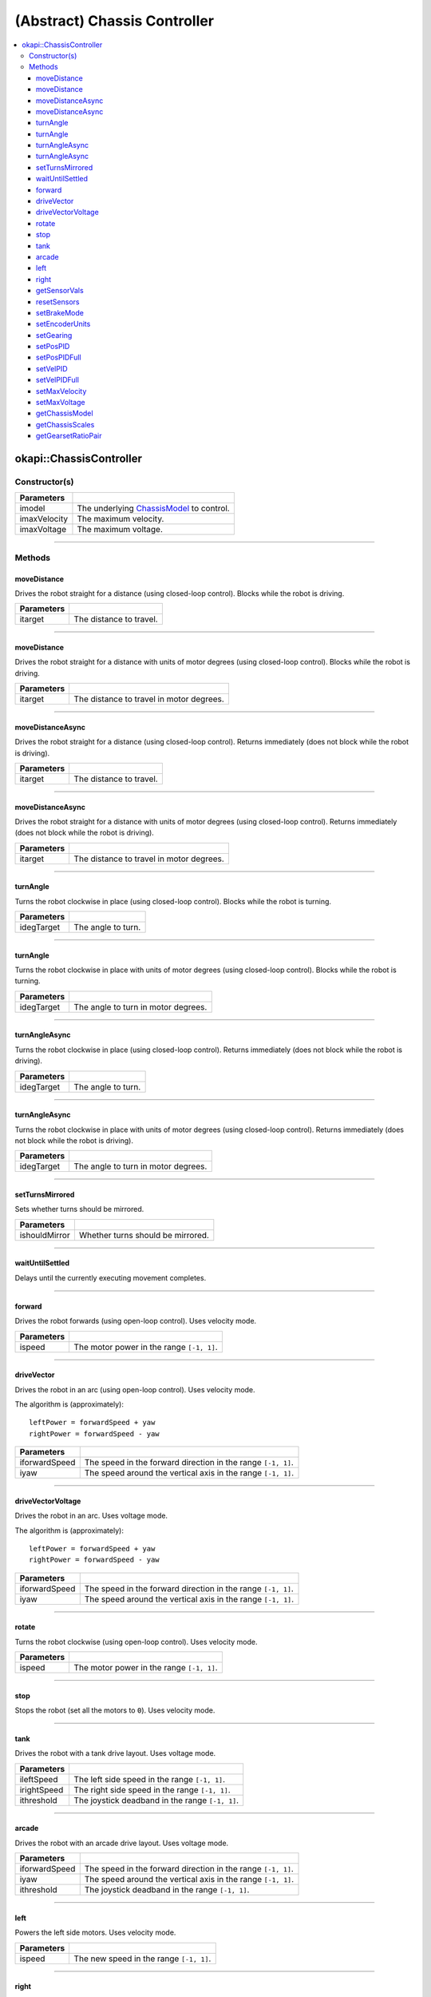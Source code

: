 =============================
(Abstract) Chassis Controller
=============================

.. contents:: :local:

okapi::ChassisController
========================

Constructor(s)
--------------

.. tabs ::
   .. tab :: Prototype
      .. highlight:: cpp
      ::

        explicit ChassisController(const std::shared_ptr<ChassisModel> &imodel,
                                   double imaxVelocity,
                                   double imaxVoltage = 12000);

=================   ===================================================================
 Parameters
=================   ===================================================================
 imodel              The underlying `ChassisModel <../model/abstract-chassis-model.html>`_ to control.
 imaxVelocity        The maximum velocity.
 imaxVoltage         The maximum voltage.
=================   ===================================================================

----

Methods
-------

moveDistance
~~~~~~~~~~~~

Drives the robot straight for a distance (using closed-loop control). Blocks while the robot is
driving.

.. tabs ::
   .. tab :: Prototype
      .. highlight:: cpp
      ::

        virtual void moveDistance(QLength itarget) = 0

=============== ===================================================================
Parameters
=============== ===================================================================
 itarget         The distance to travel.
=============== ===================================================================

----

moveDistance
~~~~~~~~~~~~

Drives the robot straight for a distance with units of motor degrees (using closed-loop control).
Blocks while the robot is driving.

.. tabs ::
   .. tab :: Prototype
      .. highlight:: cpp
      ::

        virtual void moveDistance(double itarget) = 0

=============== ===================================================================
Parameters
=============== ===================================================================
 itarget         The distance to travel in motor degrees.
=============== ===================================================================

----

moveDistanceAsync
~~~~~~~~~~~~~~~~~

Drives the robot straight for a distance (using closed-loop control). Returns immediately (does not
block while the robot is driving).

.. tabs ::
   .. tab :: Prototype
      .. highlight:: cpp
      ::

        virtual void moveDistanceAsync(QLength itarget) = 0

=============== ===================================================================
Parameters
=============== ===================================================================
 itarget         The distance to travel.
=============== ===================================================================

----

moveDistanceAsync
~~~~~~~~~~~~~~~~~

Drives the robot straight for a distance with units of motor degrees (using closed-loop control).
Returns immediately (does not block while the robot is driving).

.. tabs ::
   .. tab :: Prototype
      .. highlight:: cpp
      ::

        virtual void moveDistanceAsync(double itarget) = 0

=============== ===================================================================
Parameters
=============== ===================================================================
 itarget         The distance to travel in motor degrees.
=============== ===================================================================

----

turnAngle
~~~~~~~~~

Turns the robot clockwise in place (using closed-loop control). Blocks while the robot is turning.

.. tabs ::
   .. tab :: Prototype
      .. highlight:: cpp
      ::

        virtual void turnAngle(QAngle idegTarget) = 0

=============== ===================================================================
Parameters
=============== ===================================================================
 idegTarget      The angle to turn.
=============== ===================================================================

----

turnAngle
~~~~~~~~~

Turns the robot clockwise in place with units of motor degrees (using closed-loop control). Blocks
while the robot is turning.

.. tabs ::
   .. tab :: Prototype
      .. highlight:: cpp
      ::

        virtual void turnAngle(double idegTarget) = 0

=============== ===================================================================
Parameters
=============== ===================================================================
 idegTarget      The angle to turn in motor degrees.
=============== ===================================================================

----

turnAngleAsync
~~~~~~~~~~~~~~

Turns the robot clockwise in place (using closed-loop control). Returns immediately (does not block
while the robot is driving).

.. tabs ::
   .. tab :: Prototype
      .. highlight:: cpp
      ::

        virtual void turnAngleAsync(QAngle idegTarget) = 0

=============== ===================================================================
Parameters
=============== ===================================================================
 idegTarget      The angle to turn.
=============== ===================================================================

----

turnAngleAsync
~~~~~~~~~~~~~~

Turns the robot clockwise in place with units of motor degrees (using closed-loop control). Returns
immediately (does not block while the robot is driving).

.. tabs ::
   .. tab :: Prototype
      .. highlight:: cpp
      ::

        virtual void turnAngleAsync(double idegTarget) = 0

=============== ===================================================================
Parameters
=============== ===================================================================
 idegTarget      The angle to turn in motor degrees.
=============== ===================================================================

----

setTurnsMirrored
~~~~~~~~~~~~~~~~

Sets whether turns should be mirrored.

.. tabs ::
   .. tab :: Prototype
      .. highlight:: cpp
      ::

        virtual void setTurnsMirrored(bool ishouldMirror)

=============== ===================================================================
Parameters
=============== ===================================================================
 ishouldMirror   Whether turns should be mirrored.
=============== ===================================================================

----

waitUntilSettled
~~~~~~~~~~~~~~~~

Delays until the currently executing movement completes.

.. tabs ::
   .. tab :: Prototype
      .. highlight:: cpp
      ::

        virtual void waitUntilSettled() = 0

----

forward
~~~~~~~

Drives the robot forwards (using open-loop control). Uses velocity mode.

.. tabs ::
   .. tab :: Prototype
      .. highlight:: cpp
      ::

        void forward(double ispeed) override

=============== ===================================================================
Parameters
=============== ===================================================================
 ispeed          The motor power in the range ``[-1, 1]``.
=============== ===================================================================

----

driveVector
~~~~~~~~~~~

Drives the robot in an arc (using open-loop control). Uses velocity mode.

The algorithm is (approximately):
::

  leftPower = forwardSpeed + yaw
  rightPower = forwardSpeed - yaw

.. tabs ::
   .. tab :: Prototype
      .. highlight:: cpp
      ::

        void driveVector(double iforwardSpeed, double iyaw) override

=============== ===================================================================
Parameters
=============== ===================================================================
 iforwardSpeed   The speed in the forward direction in the range ``[-1, 1]``.
 iyaw            The speed around the vertical axis in the range ``[-1, 1]``.
=============== ===================================================================

----

driveVectorVoltage
~~~~~~~~~~~~~~~~~~

Drives the robot in an arc. Uses voltage mode.

The algorithm is (approximately):
::

  leftPower = forwardSpeed + yaw
  rightPower = forwardSpeed - yaw

.. tabs ::
   .. tab :: Prototype
      .. highlight:: cpp
      ::

        void driveVectorVoltage(double iforwardSpeed, double iyaw) override

=============== ===================================================================
Parameters
=============== ===================================================================
 iforwardSpeed   The speed in the forward direction in the range ``[-1, 1]``.
 iyaw            The speed around the vertical axis in the range ``[-1, 1]``.
=============== ===================================================================

----

rotate
~~~~~~

Turns the robot clockwise (using open-loop control). Uses velocity mode.

.. tabs ::
   .. tab :: Prototype
      .. highlight:: cpp
      ::

        void rotate(double ispeed) override

=============== ===================================================================
Parameters
=============== ===================================================================
 ispeed          The motor power in the range ``[-1, 1]``.
=============== ===================================================================

----

stop
~~~~

Stops the robot (set all the motors to ``0``). Uses velocity mode.

.. tabs ::
   .. tab :: Prototype
      .. highlight:: cpp
      ::

        void stop() override

----

tank
~~~~

Drives the robot with a tank drive layout. Uses voltage mode.

.. tabs ::
   .. tab :: Prototype
      .. highlight:: cpp
      ::

        void tank(double ileftSpeed, double irightSpeed, double ithreshold = 0) override

=============== ===================================================================
Parameters
=============== ===================================================================
 ileftSpeed      The left side speed in the range ``[-1, 1]``.
 irightSpeed     The right side speed in the range ``[-1, 1]``.
 ithreshold      The joystick deadband in the range ``[-1, 1]``.
=============== ===================================================================

----

arcade
~~~~~~

Drives the robot with an arcade drive layout. Uses voltage mode.

.. tabs ::
   .. tab :: Prototype
      .. highlight:: cpp
      ::

        void arcade(double iforwardSpeed, double iyaw, double ithreshold = 0) override

=============== ===================================================================
Parameters
=============== ===================================================================
 iforwardSpeed   The speed in the forward direction in the range ``[-1, 1]``.
 iyaw            The speed around the vertical axis in the range ``[-1, 1]``.
 ithreshold      The joystick deadband in the range ``[-1, 1]``.
=============== ===================================================================

----

left
~~~~

Powers the left side motors. Uses velocity mode.

.. tabs ::
   .. tab :: Prototype
      .. highlight:: cpp
      ::

        void left(double ispeed) override

=============== ===================================================================
Parameters
=============== ===================================================================
 ispeed          The new speed in the range ``[-1, 1]``.
=============== ===================================================================

----

right
~~~~~

Powers the right side motors. Uses velocity mode.

.. tabs ::
   .. tab :: Prototype
      .. highlight:: cpp
      ::

        void right(double ispeed) override

=============== ===================================================================
Parameters
=============== ===================================================================
 ispeed          The new speed in the range ``[-1, 1]``.
=============== ===================================================================

----

getSensorVals
~~~~~~~~~~~~~

Returns the current sensor values. Ideally, return the values in the format ``{left, right, ...}``.

.. tabs ::
   .. tab :: Prototype
      .. highlight:: cpp
      ::

        std::valarray<std::int32_t> getSensorVals() const override

**Returns:** The current sensor values (the formatting is implementation dependent).

----

resetSensors
~~~~~~~~~~~~

Resets the sensors to their zero point.

.. tabs ::
   .. tab :: Prototype
      .. highlight:: cpp
      ::

        void resetSensors() override

----

setBrakeMode
~~~~~~~~~~~~

Sets the brake mode for each motor.

.. tabs ::
   .. tab :: Prototype
      .. highlight:: cpp
      ::

        void setBrakeMode(AbstractMotor::brakeMode mode) override

=============== ===================================================================
Parameters
=============== ===================================================================
 mode            The new brake mode.
=============== ===================================================================

----

setEncoderUnits
~~~~~~~~~~~~~~~

Sets the encoder units for each motor.

.. tabs ::
   .. tab :: Prototype
      .. highlight:: cpp
      ::

        void setEncoderUnits(AbstractMotor::encoderUnits units) override

=============== ===================================================================
Parameters
=============== ===================================================================
 units           The new units.
=============== ===================================================================

----

setGearing
~~~~~~~~~~

Sets the gearset for each motor.

.. tabs ::
   .. tab :: Prototype
      .. highlight:: cpp
      ::

        void setGearing(AbstractMotor::gearset gearset) override

=============== ===================================================================
Parameters
=============== ===================================================================
 gearset         The new gearset.
=============== ===================================================================

----

setPosPID
~~~~~~~~~

Sets new PID constants.

.. tabs ::
   .. tab :: Prototype
      .. highlight:: cpp
      ::

        void setPosPID(double ikF, double ikP, double ikI, double ikD) override

=============== ===================================================================
Parameters
=============== ===================================================================
 ikF             The feed-forward constant.
 ikP             The proportional constant.
 ikI             The integral constant.
 ikD             The derivative constant.
=============== ===================================================================

----

setPosPIDFull
~~~~~~~~~~~~~

Sets new PID constants.

.. tabs ::
   .. tab :: Prototype
      .. highlight:: cpp
      ::

        void setPosPID(double ikF, double ikP, double ikI, double ikD,
                       double ifilter, double ilimit, double ithreshold, double iloopSpeed) override

=============== ===================================================================
Parameters
=============== ===================================================================
 ikF             The feed-forward constant.
 ikP             The proportional constant.
 ikI             The integral constant.
 ikD             The derivative constant.
 ifilter         A constant used for filtering the profile acceleration.
 ilimit          The integral limit.
 ithreshold      The threshold for determining if a position movement has reached its goal.
 iloopSpeed      The rate at which the PID computation is run (in ms).
=============== ===================================================================

----

setVelPID
~~~~~~~~~

Sets new PID constants.

.. tabs ::
   .. tab :: Prototype
      .. highlight:: cpp
      ::

        void setPosPID(double ikF, double ikP, double ikI, double ikD) override

=============== ===================================================================
Parameters
=============== ===================================================================
 ikF             The feed-forward constant.
 ikP             The proportional constant.
 ikI             The integral constant.
 ikD             The derivative constant.
=============== ===================================================================

----

setVelPIDFull
~~~~~~~~~~~~~

Sets new PID constants.

.. tabs ::
   .. tab :: Prototype
      .. highlight:: cpp
      ::

        void setPosPID(double ikF, double ikP, double ikI, double ikD,
                       double ifilter, double ilimit, double ithreshold, double iloopSpeed) override

=============== ===================================================================
Parameters
=============== ===================================================================
 ikF             The feed-forward constant.
 ikP             The proportional constant.
 ikI             The integral constant.
 ikD             The derivative constant.
 ifilter         A constant used for filtering the profile acceleration.
 ilimit          The integral limit.
 ithreshold      The threshold for determining if a position movement has reached its goal.
 iloopSpeed      The rate at which the PID computation is run (in ms).
=============== ===================================================================

----

setMaxVelocity
~~~~~~~~~~~~~~

Sets a new maximum velocity in RPM ``[0-600]``.

.. tabs ::
   .. tab :: Prototype
      .. highlight:: cpp
      ::

        void setMaxVelocity(double imaxVelocity) override

=============== ===================================================================
Parameters
=============== ===================================================================
 imaxVelocity    The new maximum velocity.
=============== ===================================================================

----

setMaxVoltage
~~~~~~~~~~~~~

Sets a new maximum voltage in mV ``[0-12000]``.

.. tabs ::
   .. tab :: Prototype
      .. highlight:: cpp
      ::

        void setMaxVoltage(double imaxVoltage) override

=============== ===================================================================
Parameters
=============== ===================================================================
 imaxVoltage     The new maximum voltage.
=============== ===================================================================

----

getChassisModel
~~~~~~~~~~~~~~~

Get the underlying ``ChassisModel``. This should be used sparingly and carefully because it can
result in multiple owners writing to the same set of motors.

.. tabs ::
   .. tab :: Prototype
      .. highlight:: cpp
      ::

        std::shared_ptr<ChassisModel> getChassisModel() const

**Returns:** The underlying ``ChassisModel``.

----

getChassisScales
~~~~~~~~~~~~~~~~

Get the ``ChassisScales``.

.. tabs ::
   .. tab :: Prototype
      .. highlight:: cpp
      ::

        virtual ChassisScales getChassisScales() const = 0

**Returns:** The ``ChassisScales``.

----

getGearsetRatioPair
~~~~~~~~~~~~~~~~~~~

Get the ``GearsetRatioPair``.

.. tabs ::
   .. tab :: Prototype
      .. highlight:: cpp
      ::

        virtual AbstractMotor::GearsetRatioPair getGearsetRatioPair() const = 0

**Returns:** The ``GearsetRatioPair``.
